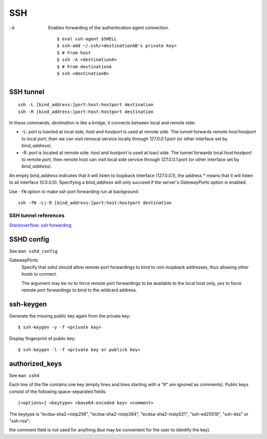 SSH
===

-A
    Enables forwarding of the authentication agent connection.

    ::

        $ eval ssh-agent $SHELL
        $ ssh-add ~/.ssh/<destinationAB's private key>
        $ # From host
        $ ssh -A <destinationA>
        $ # From destinationA
        $ ssh <destinationB>

SSH tunnel
----------

::

    ssh -L [bind_address:]port:host:hostport destination
    ssh -R [bind_address:]port:host:hostport destination

In these commands, *destination* is like a bridge, it connects between local
and remote side:

-   -L: *port* is loacted at local side, *host* and *hostport* is used at
    remote side. The tunnel forwards remote *host:hostport* to local *port*,
    then we can visit remocal service locally through *127.0.0.1:port* (or
    other interface set by *bind_address*).

-   -R: *port* is located at remote side. *host* and *hostport* is used at
    loacl side. The tunnel forwards local *host:hostport* to remote *port*,
    then remote host can visit local side service through *127.0.0.1:port* (or
    other interface set by *bind_address*).

An empty *bind_address* indicates that it will listen to loopback interface
(127.0.0.1), the address \* means that it will listen to all interface
(0.0.0.0). Specifying a *bind_address* will only succeed if the server's
*GatewayPorts* option is enabled.

Use ``-fN`` option to make ssh port forwarding run at background: ::

    ssh -fN -L|-R [bind_address:]port:host:hostport destination

SSH tunnel references
"""""""""""""""""""""

`Stackoverflow: ssh forwarding
<https://unix.stackexchange.com/a/115906>`_


SSHD config
-----------

See ``man sshd_config``

GatewayPorts
    Specify that sshd should allow remote port forwardings to bind to
    non-loopback addresses, thus allowing other hosts to connect.

    The argument may be *no* to force remote port forwardings to be available
    to the local host only, *yes* to force remote port forwardings to bind to
    the wildcard address.

ssh-keygen
----------

Generate the missing public key again from the private key: ::

    $ ssh-keygen -y -f <private key>

Display fingerprint of public key: ::

    $ ssh-keygen -l -f <private key or publick key>


authorized_keys
---------------

See ``man sshd``

Each line of the file contains one key (empty lines and lines starting with a
"#" are ignored as comments). Public keys consist of the following
space-separated fields: ::

    [<options>] <keytype> <base64-encoded key> <comment>

The keytype is “ecdsa-sha2-nistp256”, "ecdsa-sha2-nistp384",
"ecdsa-sha2-nistp521", "ssh-ed25519", "ssh-dss" or "ssh-rsa";

the comment field is not used for anything (but may be convenient for the user
to identify the key).
